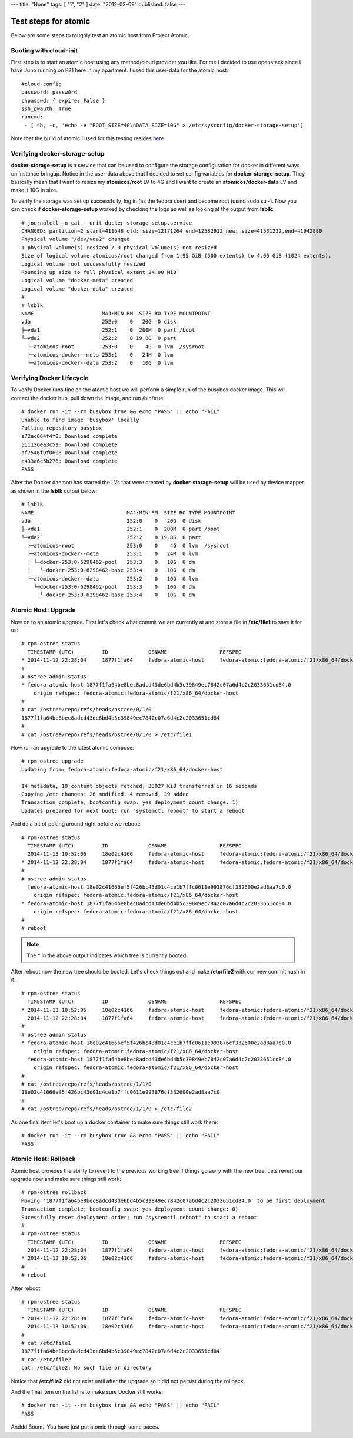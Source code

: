 ---
title: "None"
tags: [ "1", "2" ]
date: "2012-02-09"
published: false
---

Test steps for atomic
=====================

Below are some steps to roughly test an atomic host from Project Atomic.


Booting with cloud-init
-----------------------

First step is to start an atomic host using any method/cloud provider
you like. For me I decided to use openstack since I have Juno running
on F21 here in my apartment. I used this user-data for the atomic
host::

    #cloud-config
    password: passw0rd
    chpasswd: { expire: False }
    ssh_pwauth: True
    runcmd:
     - [ sh, -c, 'echo -e "ROOT_SIZE=4G\nDATA_SIZE=10G" > /etc/sysconfig/docker-storage-setup']

Note that the build of atomic I used for this testing resides
`here <https://kojipkgs.fedoraproject.org//work/tasks/8904/8118904/Fedora-Cloud-Atomic-20141112-21.x86_64.qcow2>`_


Verifying docker-storage-setup
------------------------------

**docker-storage-setup** is a service that can be used to configure the 
storage configuration for docker in different ways on instance
bringup. Notice in the user-data above that I decided to set config variables for
**docker-storage-setup**. They basically mean that I want to resize my
**atomicos/root** LV to 4G and I want to create an
**atomicos/docker-data** LV and make it 10G in size.

To verify the storage was set up successfully, log in (as the fedora user) 
and become root (usind sudo su -). Now you can check if **docker-storage-setup**
worked by checking the logs as well as looking at the output from
**lsblk**::

    # journalctl -o cat --unit docker-storage-setup.service
    CHANGED: partition=2 start=411648 old: size=12171264 end=12582912 new: size=41531232,end=41942880
    Physical volume "/dev/vda2" changed
    1 physical volume(s) resized / 0 physical volume(s) not resized
    Size of logical volume atomicos/root changed from 1.95 GiB (500 extents) to 4.00 GiB (1024 extents).
    Logical volume root successfully resized
    Rounding up size to full physical extent 24.00 MiB
    Logical volume "docker-meta" created
    Logical volume "docker-data" created
    #
    # lsblk
    NAME                      MAJ:MIN RM  SIZE RO TYPE MOUNTPOINT
    vda                       252:0    0   20G  0 disk 
    ├─vda1                    252:1    0  200M  0 part /boot
    └─vda2                    252:2    0 19.8G  0 part 
      ├─atomicos-root         253:0    0    4G  0 lvm  /sysroot
      ├─atomicos-docker--meta 253:1    0   24M  0 lvm  
      └─atomicos-docker--data 253:2    0   10G  0 lvm


Verifying Docker Lifecycle
--------------------------

To verify Docker runs fine on the atomic host we will perform a simple
run of the busybox docker image. This will contact the docker hub, pull down the
image, and run /bin/true::

    # docker run -it --rm busybox true && echo "PASS" || echo "FAIL"
    Unable to find image 'busybox' locally
    Pulling repository busybox
    e72ac664f4f0: Download complete 
    511136ea3c5a: Download complete 
    df7546f9f060: Download complete 
    e433a6c5b276: Download complete 
    PASS

After the Docker daemon has started the LVs that were created by **docker-storage-setup**
will be used by device mapper as shown in the **lsblk** output below::

    # lsblk
    NAME                              MAJ:MIN RM  SIZE RO TYPE MOUNTPOINT
    vda                               252:0    0   20G  0 disk 
    ├─vda1                            252:1    0  200M  0 part /boot
    └─vda2                            252:2    0 19.8G  0 part 
      ├─atomicos-root                 253:0    0    4G  0 lvm  /sysroot
      ├─atomicos-docker--meta         253:1    0   24M  0 lvm  
      │ └─docker-253:0-6298462-pool   253:3    0   10G  0 dm   
      │   └─docker-253:0-6298462-base 253:4    0   10G  0 dm   
      └─atomicos-docker--data         253:2    0   10G  0 lvm  
        └─docker-253:0-6298462-pool   253:3    0   10G  0 dm   
          └─docker-253:0-6298462-base 253:4    0   10G  0 dm


Atomic Host: Upgrade
--------------------

Now on to an atomic upgrade. First let's check what commit we are currently at
and store a file in **/etc/file1** to save it for us::

    # rpm-ostree status
      TIMESTAMP (UTC)         ID             OSNAME                 REFSPEC
    * 2014-11-12 22:28:04     1877f1fa64     fedora-atomic-host     fedora-atomic:fedora-atomic/f21/x86_64/docker-host     
    # 
    # ostree admin status
    * fedora-atomic-host 1877f1fa64be8bec8adcd43de6bd4b5c39849ec7842c07a6d4c2c2033651cd84.0
        origin refspec: fedora-atomic:fedora-atomic/f21/x86_64/docker-host
    # 
    # cat /ostree/repo/refs/heads/ostree/0/1/0
    1877f1fa64be8bec8adcd43de6bd4b5c39849ec7842c07a6d4c2c2033651cd84
    # 
    # cat /ostree/repo/refs/heads/ostree/0/1/0 > /etc/file1


Now run an upgrade to the latest atomic compose::

    # rpm-ostree upgrade
    Updating from: fedora-atomic:fedora-atomic/f21/x86_64/docker-host

    14 metadata, 19 content objects fetched; 33027 KiB transferred in 16 seconds
    Copying /etc changes: 26 modified, 4 removed, 39 added
    Transaction complete; bootconfig swap: yes deployment count change: 1)
    Updates prepared for next boot; run "systemctl reboot" to start a reboot


And do a bit of poking around right before we reboot::

    # rpm-ostree status
      TIMESTAMP (UTC)         ID             OSNAME                 REFSPEC                                                
      2014-11-13 10:52:06     18e02c4166     fedora-atomic-host     fedora-atomic:fedora-atomic/f21/x86_64/docker-host     
    * 2014-11-12 22:28:04     1877f1fa64     fedora-atomic-host     fedora-atomic:fedora-atomic/f21/x86_64/docker-host     
    # 
    # ostree admin status
      fedora-atomic-host 18e02c41666ef5f426bc43d01c4ce1b7ffc0611e993876cf332600e2ad8aa7c0.0
        origin refspec: fedora-atomic:fedora-atomic/f21/x86_64/docker-host
    * fedora-atomic-host 1877f1fa64be8bec8adcd43de6bd4b5c39849ec7842c07a6d4c2c2033651cd84.0
        origin refspec: fedora-atomic:fedora-atomic/f21/x86_64/docker-host
    #
    # reboot

.. note:: The * in the above output indicates which tree is currently booted.

After reboot now the new tree should be booted. Let's check things out and make
**/etc/file2** with our new commit hash in it::

    # rpm-ostree status
      TIMESTAMP (UTC)         ID             OSNAME                 REFSPEC                                                
    * 2014-11-13 10:52:06     18e02c4166     fedora-atomic-host     fedora-atomic:fedora-atomic/f21/x86_64/docker-host     
      2014-11-12 22:28:04     1877f1fa64     fedora-atomic-host     fedora-atomic:fedora-atomic/f21/x86_64/docker-host     
    # 
    # ostree admin status
    * fedora-atomic-host 18e02c41666ef5f426bc43d01c4ce1b7ffc0611e993876cf332600e2ad8aa7c0.0
        origin refspec: fedora-atomic:fedora-atomic/f21/x86_64/docker-host
      fedora-atomic-host 1877f1fa64be8bec8adcd43de6bd4b5c39849ec7842c07a6d4c2c2033651cd84.0
        origin refspec: fedora-atomic:fedora-atomic/f21/x86_64/docker-host
    # 
    # cat /ostree/repo/refs/heads/ostree/1/1/0
    18e02c41666ef5f426bc43d01c4ce1b7ffc0611e993876cf332600e2ad8aa7c0
    # 
    # cat /ostree/repo/refs/heads/ostree/1/1/0 > /etc/file2


As one final item let's boot up a docker container to make sure things still work there::

    # docker run -it --rm busybox true && echo "PASS" || echo "FAIL"
    PASS


Atomic Host: Rollback
--------------------

Atomic host provides the ability to revert to the previous working tree if things go
awry with the new tree. Lets revert our upgrade now and make sure things still work::

    # rpm-ostree rollback
    Moving '1877f1fa64be8bec8adcd43de6bd4b5c39849ec7842c07a6d4c2c2033651cd84.0' to be first deployment
    Transaction complete; bootconfig swap: yes deployment count change: 0)
    Sucessfully reset deployment order; run "systemctl reboot" to start a reboot
    #
    # rpm-ostree status
      TIMESTAMP (UTC)         ID             OSNAME                 REFSPEC                                                
      2014-11-12 22:28:04     1877f1fa64     fedora-atomic-host     fedora-atomic:fedora-atomic/f21/x86_64/docker-host     
    * 2014-11-13 10:52:06     18e02c4166     fedora-atomic-host     fedora-atomic:fedora-atomic/f21/x86_64/docker-host
    #
    # reboot

After reboot::

    # rpm-ostree status
      TIMESTAMP (UTC)         ID             OSNAME                 REFSPEC                                                
    * 2014-11-12 22:28:04     1877f1fa64     fedora-atomic-host     fedora-atomic:fedora-atomic/f21/x86_64/docker-host     
      2014-11-13 10:52:06     18e02c4166     fedora-atomic-host     fedora-atomic:fedora-atomic/f21/x86_64/docker-host     
    # 
    # cat /etc/file1 
    1877f1fa64be8bec8adcd43de6bd4b5c39849ec7842c07a6d4c2c2033651cd84
    # cat /etc/file2
    cat: /etc/file2: No such file or directory

Notice that **/etc/file2** did not exist until after the upgrade so it did not persist during 
the rollback.

And the final item on the list is to make sure Docker still works::

    # docker run -it --rm busybox true && echo "PASS" || echo "FAIL"
    PASS
    
Anddd Boom.. You have just put atomic through some paces. 
